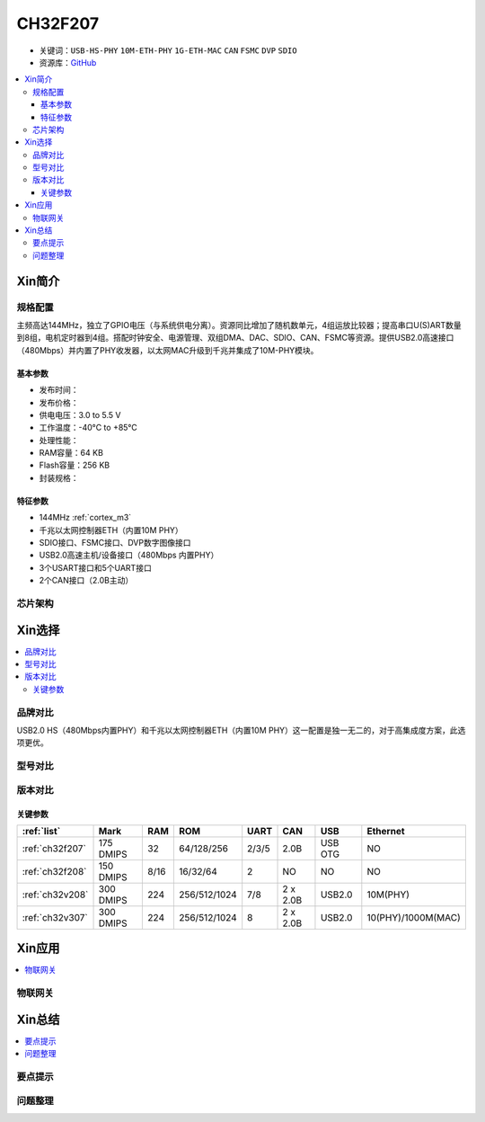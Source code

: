 
.. _ch32f207:

CH32F207
============

* 关键词：``USB-HS-PHY`` ``10M-ETH-PHY`` ``1G-ETH-MAC`` ``CAN`` ``FSMC`` ``DVP`` ``SDIO``
* 资源库：`GitHub <https://github.com/SoCXin/CH32F207>`_

.. contents::
    :local:

Xin简介
-----------


.. image:: ./images/CH32F207.png
    :target: http://www.wch.cn/products/CH32F207.html

规格配置
~~~~~~~~~~~

主频高达144MHz，独立了GPIO电压（与系统供电分离）。资源同比增加了随机数单元，4组运放比较器；提高串口U(S)ART数量到8组，电机定时器到4组。搭配时钟安全、电源管理、双组DMA、DAC、SDIO、CAN、FSMC等资源。提供USB2.0高速接口（480Mbps）并内置了PHY收发器，以太网MAC升级到千兆并集成了10M-PHY模块。

基本参数
^^^^^^^^^^^

* 发布时间：
* 发布价格：
* 供电电压：3.0 to 5.5 V
* 工作温度：-40°C to +85°C
* 处理性能：
* RAM容量：64 KB
* Flash容量：256 KB
* 封装规格：


特征参数
^^^^^^^^^^^

* 144MHz :ref:`cortex_m3`
* 千兆以太网控制器ETH（内置10M PHY）
* SDIO接口、FSMC接口、DVP数字图像接口
* USB2.0高速主机/设备接口（480Mbps 内置PHY）
* 3个USART接口和5个UART接口
* 2个CAN接口（2.0B主动）

芯片架构
~~~~~~~~~~~

.. image:: ./images/CH32F20X.png
    :target: http://www.wch.cn/products/CH32F207.html


Xin选择
-----------

.. contents::
    :local:

品牌对比
~~~~~~~~~

USB2.0 HS（480Mbps内置PHY）和千兆以太网控制器ETH（内置10M PHY）这一配置是独一无二的，对于高集成度方案，此选项更优。

型号对比
~~~~~~~~~

.. image:: ./images/CH32F20.png
    :target: http://special.wch.cn/zh_cn/mcu/

版本对比
~~~~~~~~~

.. image:: ./images/CH32F207ver.png
    :target: http://www.wch.cn/products/CH32F207.html

关键参数
^^^^^^^^^^

.. list-table::
    :header-rows:  1

    * - :ref:`list`
      - Mark
      - RAM
      - ROM
      - UART
      - CAN
      - USB
      - Ethernet
    * - :ref:`ch32f207`
      - 175 DMIPS
      - 32
      - 64/128/256
      - 2/3/5
      - 2.0B
      - USB OTG
      - NO
    * - :ref:`ch32f208`
      - 150 DMIPS
      - 8/16
      - 16/32/64
      - 2
      - NO
      - NO
      - NO
    * - :ref:`ch32v208`
      - 300 DMIPS
      - 224
      - 256/512/1024
      - 7/8
      - 2 x 2.0B
      - USB2.0
      - 10M(PHY)
    * - :ref:`ch32v307`
      - 300 DMIPS
      - 224
      - 256/512/1024
      - 8
      - 2 x 2.0B
      - USB2.0
      - 10(PHY)/1000M(MAC)


Xin应用
-----------

.. contents::
    :local:


物联网关
~~~~~~~~~~~



Xin总结
--------------

.. contents::
    :local:

要点提示
~~~~~~~~~~~~~



问题整理
~~~~~~~~~~~~~

